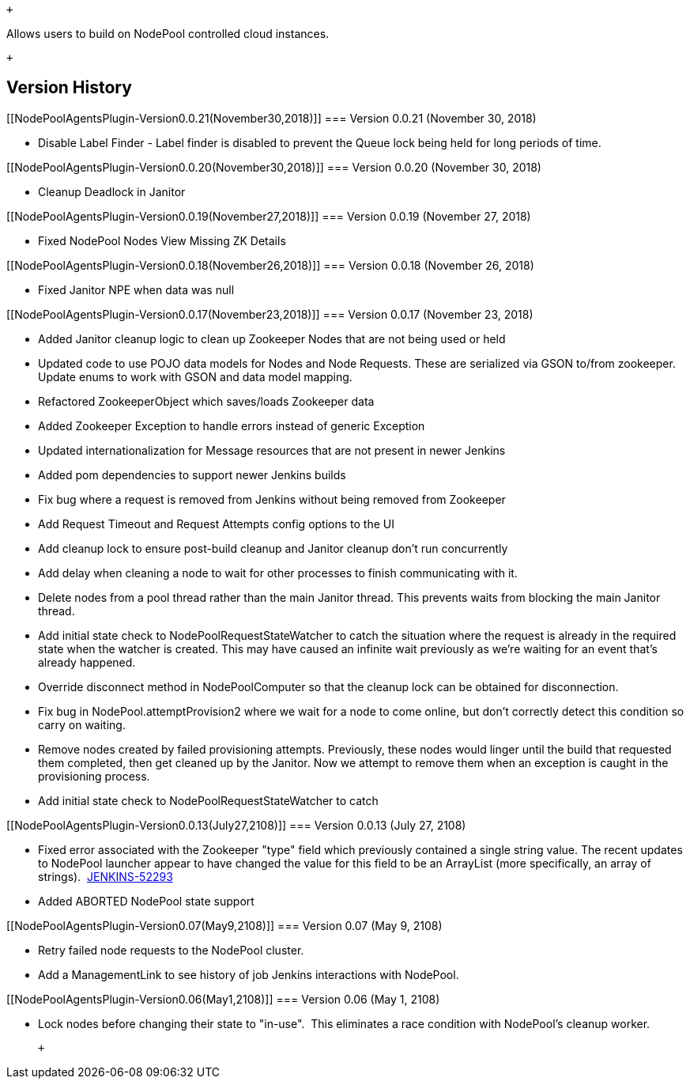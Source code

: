  +

Allows users to build on NodePool controlled cloud instances.

 +

[[NodePoolAgentsPlugin-VersionHistory]]
== Version History

[[NodePoolAgentsPlugin-Version0.0.21(November30,2018)]]
=== Version 0.0.21 (November 30, 2018)

* Disable Label Finder - Label finder is disabled to prevent the Queue
lock being held for long periods of time.

[[NodePoolAgentsPlugin-Version0.0.20(November30,2018)]]
=== Version 0.0.20 (November 30, 2018)

* Cleanup Deadlock in Janitor

[[NodePoolAgentsPlugin-Version0.0.19(November27,2018)]]
=== Version 0.0.19 (November 27, 2018)

* Fixed NodePool Nodes View Missing ZK Details

[[NodePoolAgentsPlugin-Version0.0.18(November26,2018)]]
=== Version 0.0.18 (November 26, 2018)

* Fixed Janitor NPE when data was null

[[NodePoolAgentsPlugin-Version0.0.17(November23,2018)]]
=== Version 0.0.17 (November 23, 2018)

* Added Janitor cleanup logic to clean up Zookeeper Nodes that are not
being used or held
* Updated code to use POJO data models for Nodes and Node Requests.
These are serialized via GSON to/from zookeeper. Update enums to work
with GSON and data model mapping.
* Refactored ZookeeperObject which saves/loads Zookeeper data
* Added Zookeeper Exception to handle errors instead of generic
Exception
* Updated internationalization for Message resources that are not
present in newer Jenkins
* Added pom dependencies to support newer Jenkins builds
* Fix bug where a request is removed from Jenkins without being removed
from Zookeeper
* Add Request Timeout and Request Attempts config options to the UI
* Add cleanup lock to ensure post-build cleanup and Janitor cleanup
don't run concurrently
* Add delay when cleaning a node to wait for other processes to finish
communicating with it.
* Delete nodes from a pool thread rather than the main Janitor thread.
This prevents waits from blocking the main Janitor thread.
* Add initial state check to NodePoolRequestStateWatcher to catch the
situation where the request is already in the required state when the
watcher is created. This may have caused an infinite wait previously as
we're waiting for an event that's already happened.
* Override disconnect method in NodePoolComputer so that the cleanup
lock can be obtained for disconnection.
* Fix bug in NodePool.attemptProvision2 where we wait for a node to come
online, but don't correctly detect this condition so carry on waiting.
* Remove nodes created by failed provisioning attempts. Previously,
these nodes would linger until the build that requested them completed,
then get cleaned up by the Janitor. Now we attempt to remove them when
an exception is caught in the provisioning process.
* Add initial state check to NodePoolRequestStateWatcher to catch

[[NodePoolAgentsPlugin-Version0.0.13(July27,2108)]]
=== Version 0.0.13 (July 27, 2108)

* Fixed error associated with the Zookeeper "type" field which
previously contained a single string value. The recent updates to
NodePool launcher appear to have changed the value for this field to be
an ArrayList (more specifically, an array of
strings).  https://issues.jenkins-ci.org/browse/JENKINS-52293[JENKINS-52293]
* Added ABORTED NodePool state support

[[NodePoolAgentsPlugin-Version0.07(May9,2108)]]
=== Version 0.07 (May 9, 2108)

* Retry failed node requests to the NodePool cluster.
* Add a ManagementLink to see history of job Jenkins interactions with
NodePool.

[[NodePoolAgentsPlugin-Version0.06(May1,2108)]]
=== Version 0.06 (May 1, 2108)

* Lock nodes before changing their state to "in-use".  This eliminates a
race condition with NodePool's cleanup worker.

 +

